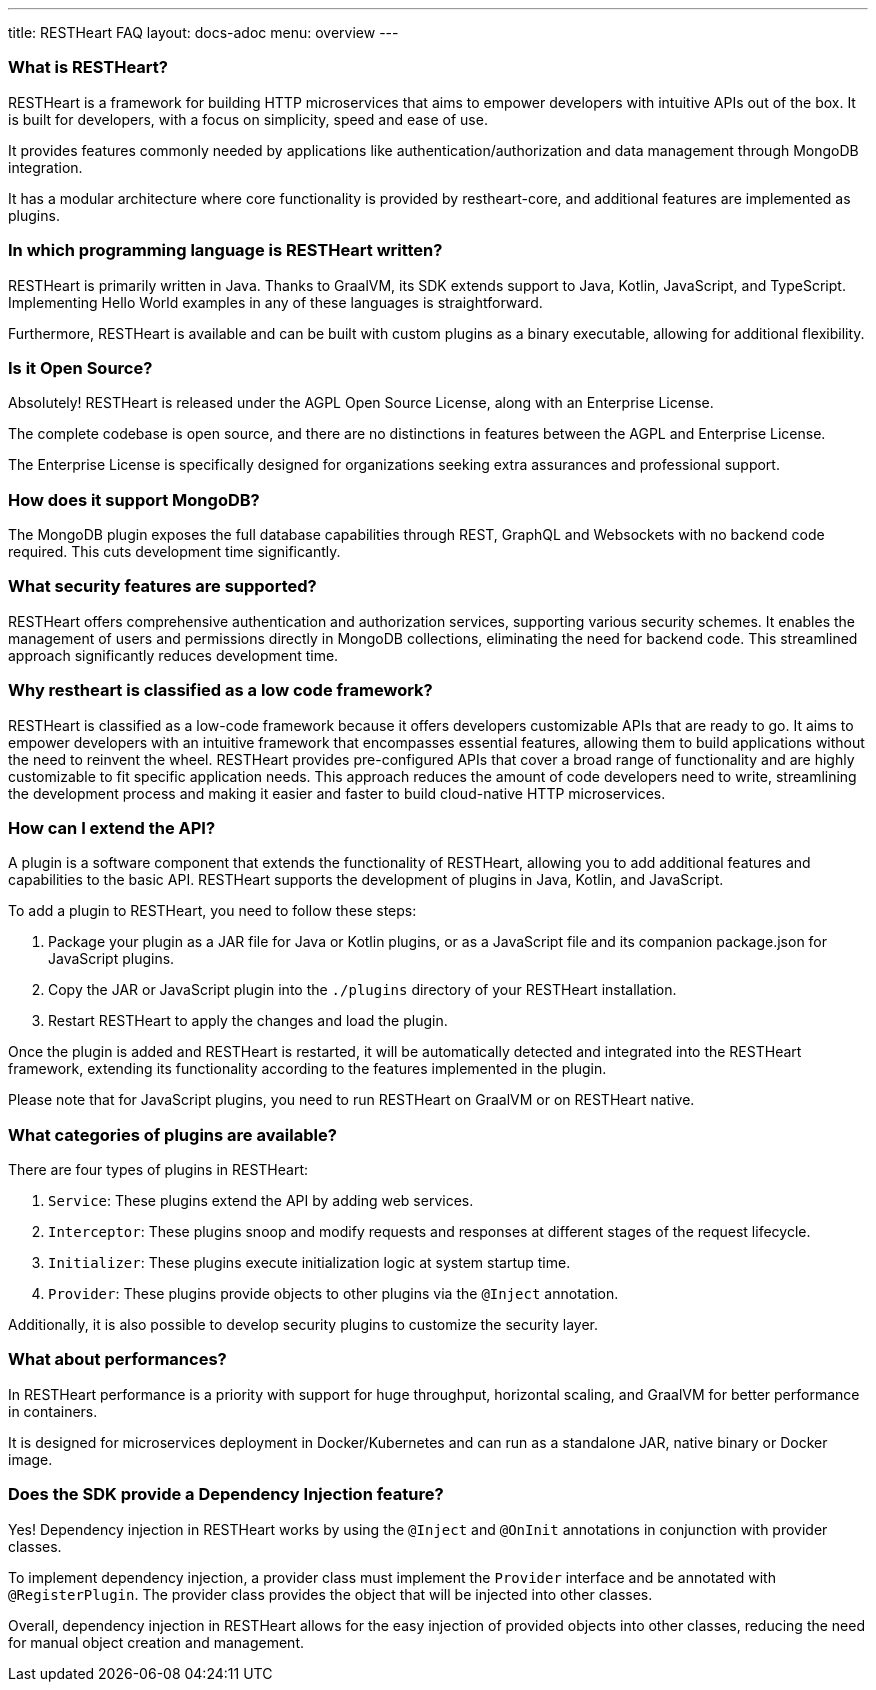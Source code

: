 ---
title: RESTHeart FAQ
layout: docs-adoc
menu: overview
---

### What is RESTHeart?

RESTHeart is a framework for building HTTP microservices that aims to empower developers with intuitive APIs out of the box. It is built for developers, with a focus on simplicity, speed and ease of use.

It provides features commonly needed by applications like authentication/authorization and data management through MongoDB integration.

It has a modular architecture where core functionality is provided by restheart-core, and additional features are implemented as plugins.

### In which programming language is RESTHeart written?

RESTHeart is primarily written in Java. Thanks to GraalVM, its SDK extends support to Java, Kotlin, JavaScript, and TypeScript. Implementing Hello World examples in any of these languages is straightforward.

Furthermore, RESTHeart is available and can be built with custom plugins as a binary executable, allowing for additional flexibility.

### Is it Open Source?

Absolutely! RESTHeart is released under the AGPL Open Source License, along with an Enterprise License.

The complete codebase is open source, and there are no distinctions in features between the AGPL and Enterprise License.

The Enterprise License is specifically designed for organizations seeking extra assurances and professional support.

### How does it support MongoDB?

The MongoDB plugin exposes the full database capabilities through REST, GraphQL and Websockets with no backend code required. This cuts development time significantly.

### What security features are supported?

RESTHeart offers comprehensive authentication and authorization services, supporting various security schemes. It enables the management of users and permissions directly in MongoDB collections, eliminating the need for backend code. This streamlined approach significantly reduces development time.

### Why restheart is classified as a low code framework?

RESTHeart is classified as a low-code framework because it offers developers customizable APIs that are ready to go. It aims to empower developers with an intuitive framework that encompasses essential features, allowing them to build applications without the need to reinvent the wheel. RESTHeart provides pre-configured APIs that cover a broad range of functionality and are highly customizable to fit specific application needs. This approach reduces the amount of code developers need to write, streamlining the development process and making it easier and faster to build cloud-native HTTP microservices.

### How can I extend the API?

A plugin is a software component that extends the functionality of RESTHeart, allowing you to add additional features and capabilities to the basic API. RESTHeart supports the development of plugins in Java, Kotlin, and JavaScript.

To add a plugin to RESTHeart, you need to follow these steps:

1. Package your plugin as a JAR file for Java or Kotlin plugins, or as a JavaScript file and its companion package.json for JavaScript plugins.
2. Copy the JAR or JavaScript plugin into the `./plugins` directory of your RESTHeart installation.
3. Restart RESTHeart to apply the changes and load the plugin.

Once the plugin is added and RESTHeart is restarted, it will be automatically detected and integrated into the RESTHeart framework, extending its functionality according to the features implemented in the plugin.

Please note that for JavaScript plugins, you need to run RESTHeart on GraalVM or on RESTHeart native.

### What categories of plugins are available?

There are four types of plugins in RESTHeart:

1. `Service`: These plugins extend the API by adding web services.
2. `Interceptor`: These plugins snoop and modify requests and responses at different stages of the request lifecycle.
3. `Initializer`: These plugins execute initialization logic at system startup time.
4. `Provider`: These plugins provide objects to other plugins via the `@Inject` annotation.

Additionally, it is also possible to develop security plugins to customize the security layer.

### What about performances?

In RESTHeart performance is a priority with support for huge throughput, horizontal scaling, and GraalVM for better performance in containers.

It is designed for microservices deployment in Docker/Kubernetes and can run as a standalone JAR, native binary or Docker image.

### Does the SDK provide a Dependency Injection feature?

Yes! Dependency injection in RESTHeart works by using the `@Inject` and `@OnInit` annotations in conjunction with provider classes.

To implement dependency injection, a provider class must implement the `Provider` interface and be annotated with `@RegisterPlugin`. The provider class provides the object that will be injected into other classes.

Overall, dependency injection in RESTHeart allows for the easy injection of provided objects into other classes, reducing the need for manual object creation and management.